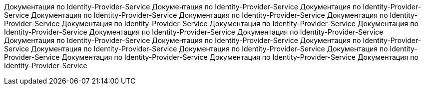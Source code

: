 Документация по Identity-Provider-Service
Документация по Identity-Provider-Service
Документация по Identity-Provider-Service
Документация по Identity-Provider-Service
Документация по Identity-Provider-Service
Документация по Identity-Provider-Service
Документация по Identity-Provider-Service
Документация по Identity-Provider-Service
Документация по Identity-Provider-Service
Документация по Identity-Provider-Service
Документация по Identity-Provider-Service
Документация по Identity-Provider-Service
Документация по Identity-Provider-Service
Документация по Identity-Provider-Service
Документация по Identity-Provider-Service
Документация по Identity-Provider-Service
Документация по Identity-Provider-Service
Документация по Identity-Provider-Service
Документация по Identity-Provider-Service
Документация по Identity-Provider-Service
